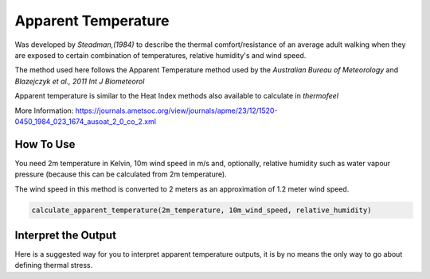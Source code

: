 Apparent Temperature
======================================
Was developed by *Steadman,(1984)* to describe the thermal comfort/resistance of an average adult walking
when they are exposed to certain combination of temperatures, relative humidity's and wind speed.

The method used here follows the Apparent Temperature method used by the *Australian Bureau of Meteorology*
and *Blazejczyk et al., 2011 Int J Biometeorol*

Apparent temperature is similar to the Heat Index methods also available to calculate in *thermofeel*

More Information: https://journals.ametsoc.org/view/journals/apme/23/12/1520-0450_1984_023_1674_ausoat_2_0_co_2.xml

How To Use
-----------
You need 2m temperature in Kelvin, 10m wind speed in m/s and, optionally, relative humidity such as water vapour pressure 
(because this can be calculated from 2m temperature).

The wind speed in this method is converted to 2 meters as an approximation of 1.2 meter wind speed.


.. code-block:: python

   calculate_apparent_temperature(2m_temperature, 10m_wind_speed, relative_humidity)
    

Interpret the Output
--------------------

Here is a suggested way for you to interpret apparent temperature outputs, it is by no means the only way to go about defining thermal stress.

.. csv-table:: Apparent Temperature
    :file: atthresholds.csv
    :header-rows: 1
    :class: longtable
    :widths: 1 1


